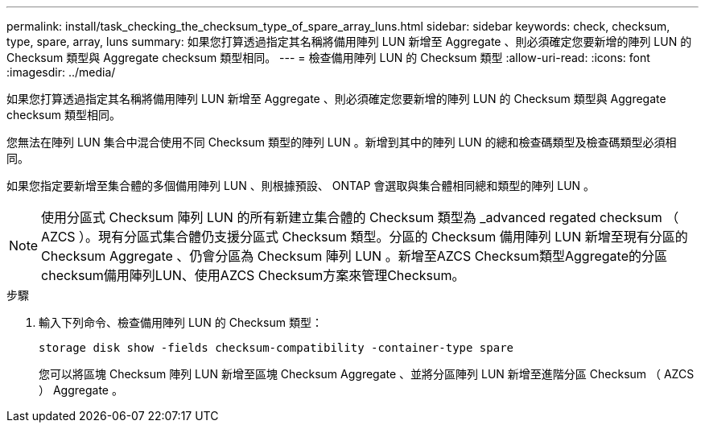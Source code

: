 ---
permalink: install/task_checking_the_checksum_type_of_spare_array_luns.html 
sidebar: sidebar 
keywords: check, checksum, type, spare, array, luns 
summary: 如果您打算透過指定其名稱將備用陣列 LUN 新增至 Aggregate 、則必須確定您要新增的陣列 LUN 的 Checksum 類型與 Aggregate checksum 類型相同。 
---
= 檢查備用陣列 LUN 的 Checksum 類型
:allow-uri-read: 
:icons: font
:imagesdir: ../media/


[role="lead"]
如果您打算透過指定其名稱將備用陣列 LUN 新增至 Aggregate 、則必須確定您要新增的陣列 LUN 的 Checksum 類型與 Aggregate checksum 類型相同。

您無法在陣列 LUN 集合中混合使用不同 Checksum 類型的陣列 LUN 。新增到其中的陣列 LUN 的總和檢查碼類型及檢查碼類型必須相同。

如果您指定要新增至集合體的多個備用陣列 LUN 、則根據預設、 ONTAP 會選取與集合體相同總和類型的陣列 LUN 。

[NOTE]
====
使用分區式 Checksum 陣列 LUN 的所有新建立集合體的 Checksum 類型為 _advanced regated checksum （ AZCS ）。現有分區式集合體仍支援分區式 Checksum 類型。分區的 Checksum 備用陣列 LUN 新增至現有分區的 Checksum Aggregate 、仍會分區為 Checksum 陣列 LUN 。新增至AZCS Checksum類型Aggregate的分區checksum備用陣列LUN、使用AZCS Checksum方案來管理Checksum。

====
.步驟
. 輸入下列命令、檢查備用陣列 LUN 的 Checksum 類型：
+
`storage disk show -fields checksum-compatibility -container-type spare`

+
您可以將區塊 Checksum 陣列 LUN 新增至區塊 Checksum Aggregate 、並將分區陣列 LUN 新增至進階分區 Checksum （ AZCS ） Aggregate 。


